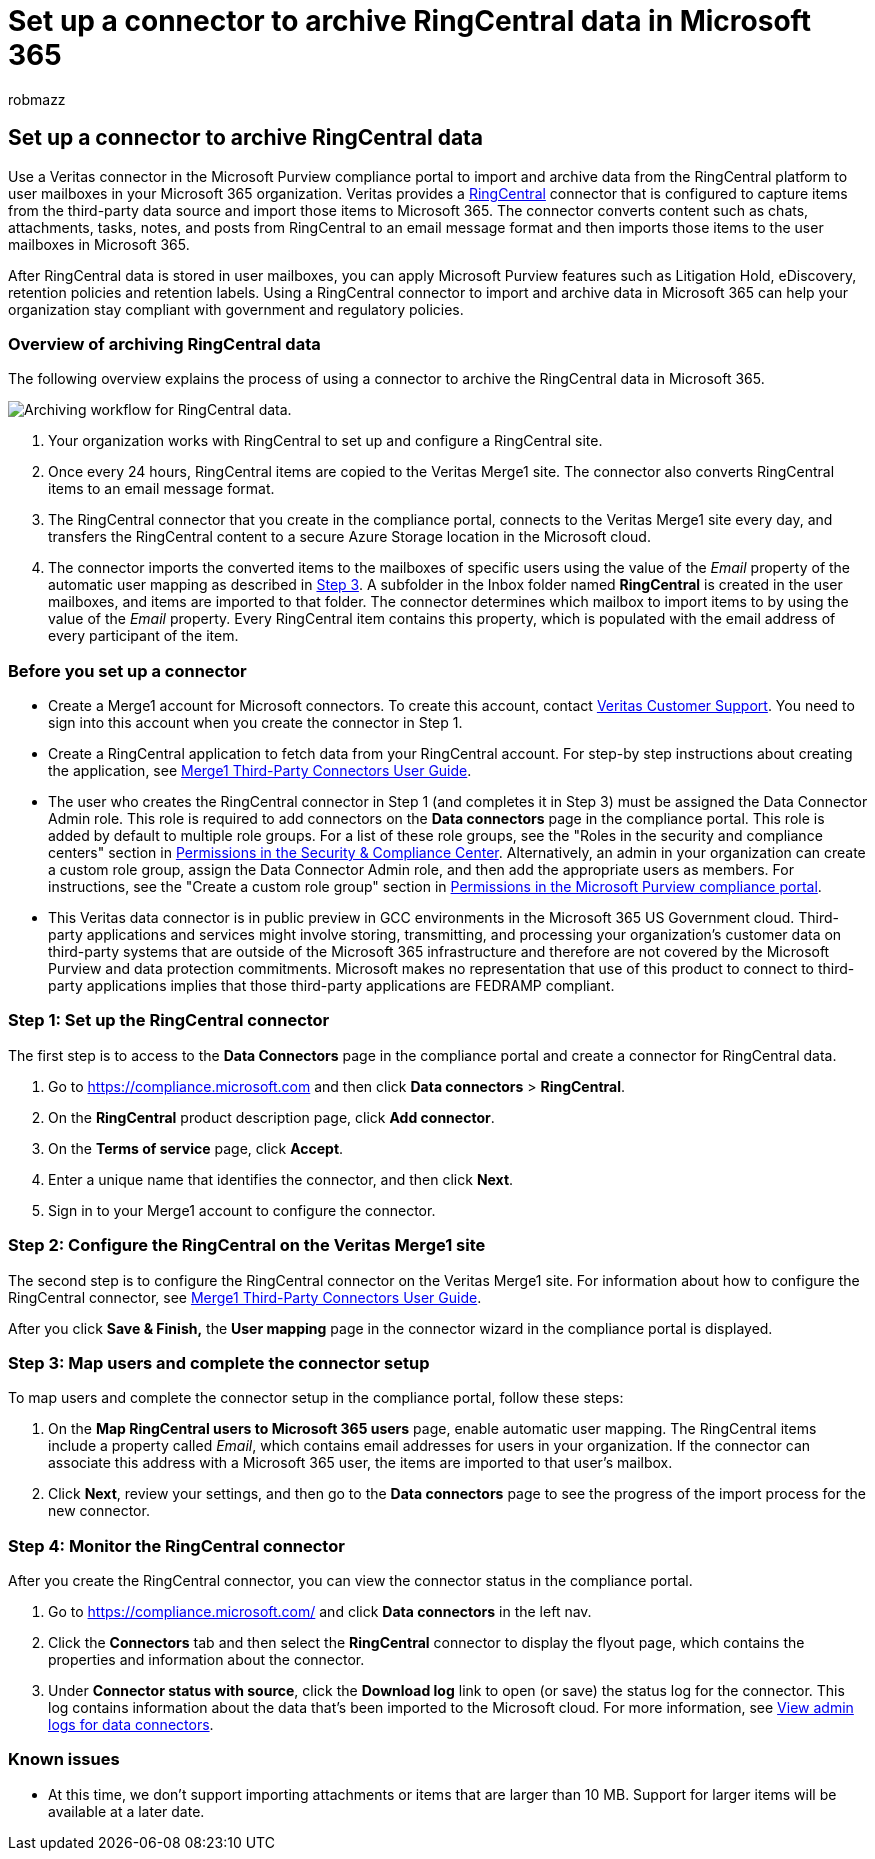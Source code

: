 = Set up a connector to archive RingCentral data in Microsoft 365
:audience: Admin
:author: robmazz
:description: Admins can set up a connector to import and archive RingCentral data from Veritas to Microsoft 365. This connector lets you archive data from third-party data sources in Microsoft 365. After your archive this data, you can use compliance features such as legal hold, eDiscovery, and retention policies to manage third-party data.
:f1.keywords: ["NOCSH"]
:manager: laurawi
:ms.author: robmazz
:ms.collection: ["tier1", "M365-security-compliance", "data-connectors"]
:ms.date:
:ms.localizationpriority: medium
:ms.service: O365-seccomp
:ms.topic: how-to

== Set up a connector to archive RingCentral data

Use a Veritas connector in the Microsoft Purview compliance portal to import and archive data from the RingCentral platform to user mailboxes in your Microsoft 365 organization.
Veritas provides a https://www.veritas.com/insights/merge1/ringcentral[RingCentral] connector that is configured to capture items from the third-party data source and import those items to Microsoft 365.
The connector converts content such as chats, attachments, tasks, notes, and posts from RingCentral to an email message format and then imports those items to the user mailboxes in Microsoft 365.

After RingCentral data is stored in user mailboxes, you can apply Microsoft Purview features such as Litigation Hold, eDiscovery, retention policies and retention labels.
Using a RingCentral connector to import and archive data in Microsoft 365 can help your organization stay compliant with government and regulatory policies.

=== Overview of archiving RingCentral data

The following overview explains the process of using a connector to archive the RingCentral data in Microsoft 365.

image::../media/RingCentralConnectorWorkflow.png[Archiving workflow for RingCentral data.]

. Your organization works with RingCentral to set up and configure a RingCentral site.
. Once every 24 hours, RingCentral items are copied to the Veritas Merge1 site.
The connector also converts RingCentral items to an email message format.
. The RingCentral connector that you create in the compliance portal, connects to the Veritas Merge1 site every day, and transfers the RingCentral content to a secure Azure Storage location in the Microsoft cloud.
. The connector imports the converted items to the mailboxes of specific users using the value of the _Email_ property of the automatic user mapping as described in <<step-3-map-users-and-complete-the-connector-setup,Step 3>>.
A subfolder in the Inbox folder named *RingCentral* is created in the user mailboxes, and items are imported to that folder.
The connector determines which mailbox to import items to by using the value of the _Email_ property.
Every RingCentral item contains this property, which is populated with the email address of every participant of the item.

=== Before you set up a connector

* Create a Merge1 account for Microsoft connectors.
To create this account, contact https://www.veritas.com/form/requestacall/ms-connectors-contact[Veritas Customer Support].
You need to sign into this account when you create the connector in Step 1.
* Create a RingCentral application to fetch data from your RingCentral account.
For step-by step instructions about creating the application, see https://docs.ms.merge1.globanetportal.com/Merge1%20Third-Party%20Connectors%20RingCentral%20User%20Guide.pdf[Merge1 Third-Party Connectors User Guide].
* The user who creates the RingCentral connector in Step 1 (and completes it in Step 3) must be assigned the Data Connector Admin role.
This role is required to add connectors on the *Data connectors* page in the compliance portal.
This role is added by default to multiple role groups.
For a list of these role groups, see the "Roles in the security and compliance centers" section in link:../security/office-365-security/permissions-in-the-security-and-compliance-center.md#roles-in-the-security--compliance-center[Permissions in the Security & Compliance Center].
Alternatively, an admin in your organization can create a custom role group, assign the Data Connector Admin role, and then add the appropriate users as members.
For instructions, see the "Create a custom role group" section in link:microsoft-365-compliance-center-permissions.md#create-a-custom-role-group[Permissions in the Microsoft Purview compliance portal].
* This Veritas data connector is in public preview in GCC environments in the Microsoft 365 US Government cloud.
Third-party applications and services might involve storing, transmitting, and processing your organization's customer data on third-party systems that are outside of the Microsoft 365 infrastructure and therefore are not covered by the Microsoft Purview and data protection commitments.
Microsoft makes no representation that use of this product to connect to third-party applications implies that those third-party applications are FEDRAMP compliant.

=== Step 1: Set up the RingCentral connector

The first step is to access to the *Data Connectors* page in the compliance portal and create a connector for RingCentral data.

. Go to https://compliance.microsoft.com and then click *Data connectors* > *RingCentral*.
. On the *RingCentral* product description page, click *Add connector*.
. On the *Terms of service* page, click *Accept*.
. Enter a unique name that identifies the connector, and then click *Next*.
. Sign in to your Merge1 account to configure the connector.

=== Step 2: Configure the RingCentral on the Veritas Merge1 site

The second step is to configure the RingCentral connector on the Veritas Merge1 site.
For information about how to configure the RingCentral connector, see https://docs.ms.merge1.globanetportal.com/Merge1%20Third-Party%20Connectors%20RingCentral%20User%20Guide.pdf[Merge1 Third-Party Connectors User Guide].

After you click *Save & Finish,* the *User mapping* page in the connector wizard in the compliance portal is displayed.

=== Step 3: Map users and complete the connector setup

To map users and complete the connector setup in the compliance portal, follow these steps:

. On the *Map RingCentral users to Microsoft 365 users* page, enable automatic user mapping.
The RingCentral items include a property called _Email_, which contains email addresses for users in your organization.
If the connector can associate this address with a Microsoft 365 user, the items are imported to that user's mailbox.
. Click *Next*, review your settings, and then go to the *Data connectors* page to see the progress of the import process for the new connector.

=== Step 4: Monitor the RingCentral connector

After you create the RingCentral connector, you can view the connector status in the compliance portal.

. Go to https://compliance.microsoft.com/ and click *Data connectors* in the left nav.
. Click the *Connectors* tab and then select the *RingCentral* connector to display the flyout page, which contains the properties and information about the connector.
. Under *Connector status with source*, click the *Download log* link to open (or save) the status log for the connector.
This log contains information about the data that's been imported to the Microsoft cloud.
For more information, see xref:data-connector-admin-logs.adoc[View admin logs for data connectors].

=== Known issues

* At this time, we don't support importing attachments or items that are larger than 10 MB.
Support for larger items will be available at a later date.
